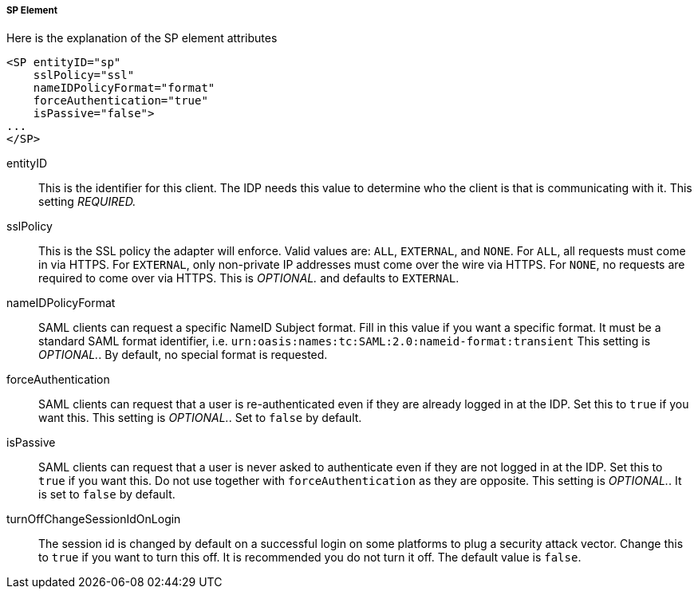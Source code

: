 
===== SP Element

Here is the explanation of the SP element attributes 

[source,xml]
----

<SP entityID="sp"
    sslPolicy="ssl"
    nameIDPolicyFormat="format"
    forceAuthentication="true"
    isPassive="false">
...
</SP>
----
entityID::
  This is the identifier for this client.
  The IDP needs this value to determine who the client is that is communicating with it. This setting _REQUIRED._

sslPolicy::
  This is the SSL policy the adapter will enforce.
  Valid values are: `ALL`, `EXTERNAL`, and `NONE`.
  For `ALL`, all requests must come in via HTTPS.
  For `EXTERNAL`, only non-private IP addresses must come over the wire via HTTPS.
  For `NONE`, no requests are required to come over via HTTPS.
  This is _OPTIONAL._ and defaults to `EXTERNAL`.

nameIDPolicyFormat::
  SAML clients can request a specific NameID Subject format.
  Fill in this value if you want a specific format.
  It must be a standard SAML format identifier, i.e. `urn:oasis:names:tc:SAML:2.0:nameid-format:transient`
  This setting is _OPTIONAL._.
  By default, no special format is requested. 

forceAuthentication::
  SAML clients can request that a user is re-authenticated even if they are already logged in at the IDP.
  Set this to `true` if you want this. This setting is _OPTIONAL._.
  Set to `false` by default. 

isPassive::
  SAML clients can request that a user is never asked to authenticate even if they are not logged in at the IDP.
  Set this to `true` if you want this.
  Do not use together with `forceAuthentication` as they are opposite. This setting is _OPTIONAL._.
  It is set to `false` by default.

turnOffChangeSessionIdOnLogin::
  The session id is changed by default on a successful login on some platforms to plug a security attack vector.
  Change this to `true` if you want to turn this off.  It is recommended you do not turn it off.
  The default value is `false`.

